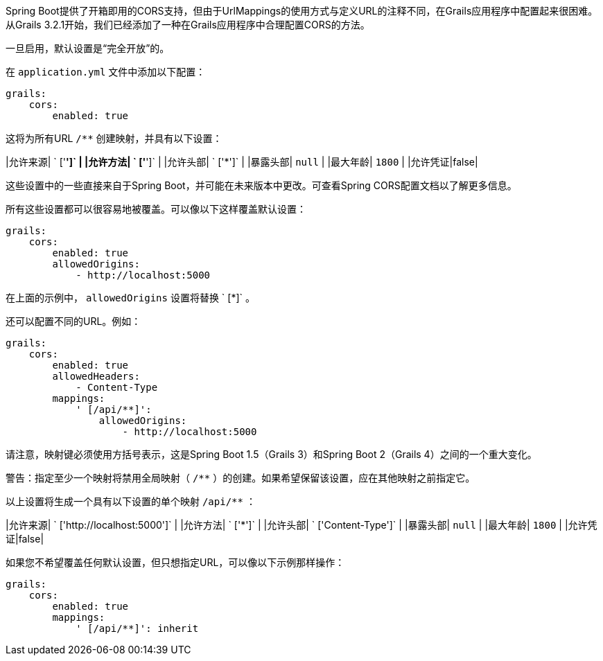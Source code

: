 Spring Boot提供了开箱即用的CORS支持，但由于UrlMappings的使用方式与定义URL的注释不同，在Grails应用程序中配置起来很困难。从Grails 3.2.1开始，我们已经添加了一种在Grails应用程序中合理配置CORS的方法。

一旦启用，默认设置是“完全开放”的。

在 `application.yml` 文件中添加以下配置：

```yaml
grails:
    cors:
        enabled: true
```

这将为所有URL `/**` 创建映射，并具有以下设置：

|允许来源| ` ['*']` |
|允许方法| ` ['*']` |
|允许头部| ` ['*']` |
|暴露头部| `null` |
|最大年龄| `1800` |
|允许凭证|false|

这些设置中的一些直接来自于Spring Boot，并可能在未来版本中更改。可查看Spring CORS配置文档以了解更多信息。

所有这些设置都可以很容易地被覆盖。可以像以下这样覆盖默认设置：

```yaml
grails:
    cors:
        enabled: true
        allowedOrigins:
            - http://localhost:5000
```

在上面的示例中， `allowedOrigins` 设置将替换 ` [*]` 。

还可以配置不同的URL。例如：

```yaml
grails:
    cors:
        enabled: true
        allowedHeaders:
            - Content-Type
        mappings:
            ' [/api/**]':
                allowedOrigins:
                    - http://localhost:5000
```

请注意，映射键必须使用方括号表示，这是Spring Boot 1.5（Grails 3）和Spring Boot 2（Grails 4）之间的一个重大变化。

警告：指定至少一个映射将禁用全局映射（ `/**` ）的创建。如果希望保留该设置，应在其他映射之前指定它。

以上设置将生成一个具有以下设置的单个映射 `/api/**` ：

|允许来源| ` ['http://localhost:5000']` |
|允许方法| ` ['*']` |
|允许头部| ` ['Content-Type']` |
|暴露头部| `null` |
|最大年龄| `1800` |
|允许凭证|false|

如果您不希望覆盖任何默认设置，但只想指定URL，可以像以下示例那样操作：

```yaml
grails:
    cors:
        enabled: true
        mappings:
            ' [/api/**]': inherit
```